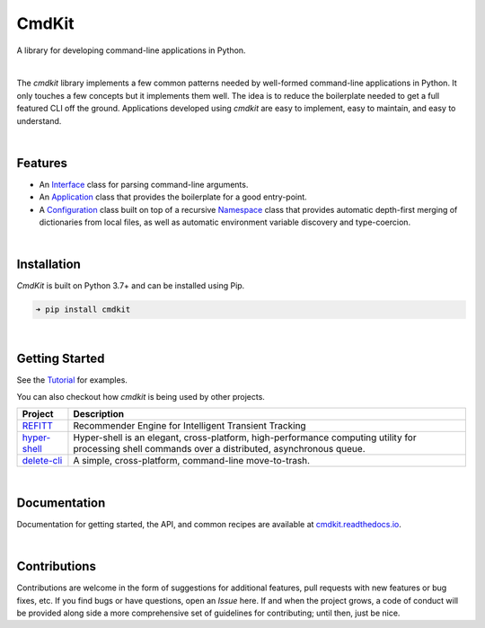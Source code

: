 CmdKit
======

A library for developing command-line applications in Python.

.. image:: https://img.shields.io/badge/license-Apache-blue.svg?style=flat
    :target: https://www.apache.org/licenses/LICENSE-2.0
    :alt: License

.. image:: https://img.shields.io/pypi/v/cmdkit.svg?style=flat&color=blue
    :target: https://pypi.org/project/cmdkit
    :alt: PyPI Version

.. image:: https://img.shields.io/pypi/pyversions/cmdkit.svg?logo=python&logoColor=white&style=flat
    :target: https://pypi.org/project/cmdkit
    :alt: Python Versions

.. image:: https://readthedocs.org/projects/cmdkit/badge/?version=latest&style=flat
    :target: https://cmdkit.readthedocs.io
    :alt: Documentation

.. image:: https://pepy.tech/badge/cmdkit
    :target: https://pepy.tech/badge/cmdkit
    :alt: Downloads

.. image:: https://github.com/glentner/CmdKit/workflows/tests/badge.svg
    :target: https://github.com/glentner/cmdkit/actions
    :alt: Pytest

|

The *cmdkit* library implements a few common patterns needed by well-formed command-line
applications in Python. It only touches a few concepts but it implements them well.
The idea is to reduce the boilerplate needed to get a full featured CLI off the ground.
Applications developed using *cmdkit* are easy to implement, easy to maintain, and easy to
understand.

|

Features
--------

- An `Interface <https://cmdkit.readthedocs.io/en/latest/api/cli.html#cmdkit.cli.Interface>`_
  class for parsing command-line arguments.
- An `Application <https://cmdkit.readthedocs.io/en/latest/api/app.html#cmdkit.app.Application>`_
  class that provides the boilerplate for a good entry-point.
- A `Configuration <https://cmdkit.readthedocs.io/en/latest/api/config.html#cmdkit.config.Configuration>`_
  class built on top of a recursive
  `Namespace <https://cmdkit.readthedocs.io/en/latest/api/config.html#cmdkit.config.Namespace>`_
  class that provides automatic depth-first merging of dictionaries from local files,
  as well as automatic environment variable discovery and type-coercion.

|

Installation
------------

*CmdKit* is built on Python 3.7+ and can be installed using Pip.

.. code-block::

    ➜ pip install cmdkit

|

Getting Started
---------------

See the `Tutorial <https://cmdkit.readthedocs.io/en/latest/tutorial/>`_ for examples.

You can also checkout how `cmdkit` is being used by other projects.

========================================================  =======================================================
Project                                                   Description
========================================================  =======================================================
`REFITT <https://github.com/refitt/refitt>`_              Recommender Engine for Intelligent Transient Tracking
`hyper-shell <https://github.com/glentner/hyper-shell>`_  Hyper-shell is an elegant, cross-platform, high-performance
                                                          computing utility for processing shell commands over a
                                                          distributed, asynchronous queue.
`delete-cli <https://github.com/glentner/delete-cli>`_    A simple, cross-platform, command-line move-to-trash.
========================================================  =======================================================

|


Documentation
-------------

Documentation for getting started, the API, and common recipes are available at
`cmdkit.readthedocs.io <https://cmdkit.readthedocs.io>`_.

|

Contributions
-------------

Contributions are welcome in the form of suggestions for additional features, pull requests with
new features or bug fixes, etc. If you find bugs or have questions, open an *Issue* here. If and
when the project grows, a code of conduct will be provided along side a more comprehensive set of
guidelines for contributing; until then, just be nice.
